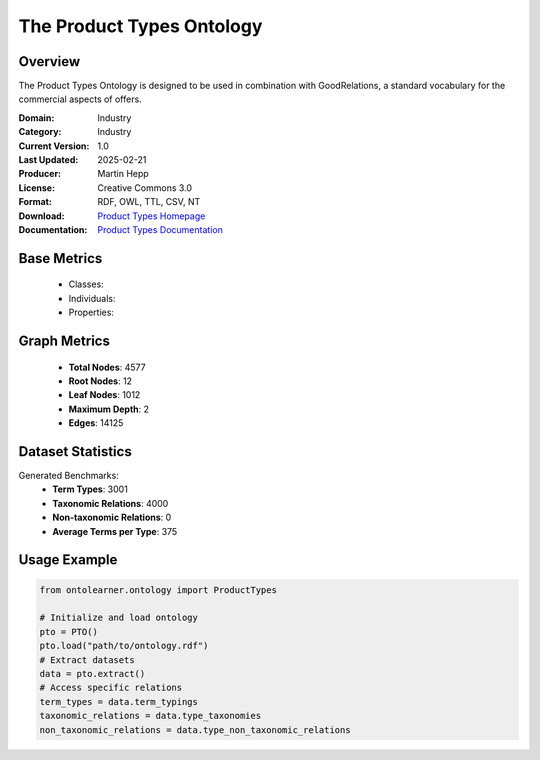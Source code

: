The Product Types Ontology
==========================

Overview
-----------------
The Product Types Ontology is designed to be used in combination with GoodRelations,
a standard vocabulary for the commercial aspects of offers.

:Domain: Industry
:Category: Industry
:Current Version: 1.0
:Last Updated: 2025-02-21
:Producer: Martin Hepp
:License: Creative Commons 3.0
:Format: RDF, OWL, TTL, CSV, NT
:Download: `Product Types Homepage <http://www.productontology.org/>`_
:Documentation: `Product Types Documentation <http://www.productontology.org/>`_

Base Metrics
---------------
    - Classes:
    - Individuals:
    - Properties:

Graph Metrics
------------------
    - **Total Nodes**: 4577
    - **Root Nodes**: 12
    - **Leaf Nodes**: 1012
    - **Maximum Depth**: 2
    - **Edges**: 14125

Dataset Statistics
-------------------
Generated Benchmarks:
    - **Term Types**: 3001
    - **Taxonomic Relations**: 4000
    - **Non-taxonomic Relations**: 0
    - **Average Terms per Type**: 375

Usage Example
------------------
.. code-block:: python

   from ontolearner.ontology import ProductTypes

   # Initialize and load ontology
   pto = PTO()
   pto.load("path/to/ontology.rdf")
   # Extract datasets
   data = pto.extract()
   # Access specific relations
   term_types = data.term_typings
   taxonomic_relations = data.type_taxonomies
   non_taxonomic_relations = data.type_non_taxonomic_relations
